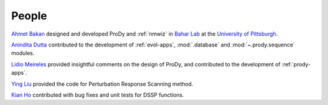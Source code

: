 .. _people:

People
===============================================================================

`Ahmet Bakan`_ designed and developed ProDy and :ref:`nmwiz` in `Bahar Lab`_
at the `University of Pittsburgh`_.


`Anindita Dutta`_ contributed to the development of :ref:`evol-apps`,
:mod:`.database` and :mod:`~.prody.sequence` modules.

`Lidio Meireles`_ provided insightful comments on the design of ProDy,
and contributed to the development of :ref:`prody-apps`.

`Ying Liu`_ provided the
code for Perturbation Response Scanning method.

`Kian Ho`_ contributed with bug fixes and unit tests for DSSP functions.

.. _Ahmet Bakan: http://www.csb.pitt.edu/people/abakan/
.. _Bahar Lab: http://www.ccbb.pitt.edu/faculty/bahar/
.. _University of Pittsburgh: http://www.pitt.edu/
.. _Anindita Dutta: http://www.linkedin.com/pub/anindita-dutta/5a/568/a90
.. _Lidio Meireles: http://www.linkedin.com/in/lidio
.. _Ying Liu: http://www.linkedin.com/pub/ying-liu/15/48b/5a9
.. _Kian Ho: https://github.com/kianho
